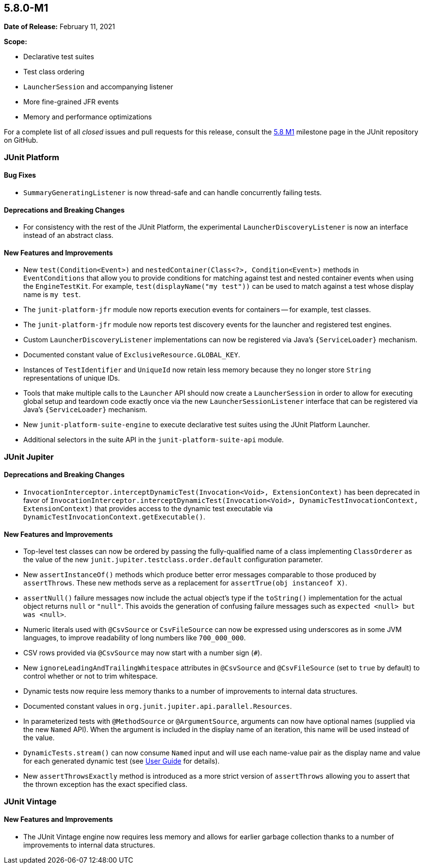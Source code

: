 [[release-notes-5.8.0-M1]]
== 5.8.0-M1

*Date of Release:* February 11, 2021

*Scope:*

* Declarative test suites
* Test class ordering
* `LauncherSession` and accompanying listener
* More fine-grained JFR events
* Memory and performance optimizations

For a complete list of all _closed_ issues and pull requests for this release, consult the
link:{junit5-repo}+/milestone/51?closed=1+[5.8 M1] milestone page in the JUnit repository
on GitHub.


[[release-notes-5.8.0-M1-junit-platform]]
=== JUnit Platform

==== Bug Fixes

* `SummaryGeneratingListener` is now thread-safe and can handle concurrently failing tests.

==== Deprecations and Breaking Changes

* For consistency with the rest of the JUnit Platform, the experimental
  `LauncherDiscoveryListener` is now an interface instead of an abstract class.

==== New Features and Improvements

* New `test(Condition<Event>)` and `nestedContainer(Class<?>, Condition<Event>)` methods
  in `EventConditions` that allow you to provide conditions for matching against test and
  nested container events when using the `EngineTestKit`. For example,
  `test(displayName("my test"))` can be used to match against a test whose display name is
  `my test`.
* The `junit-platform-jfr` module now reports execution events for containers -- for
  example, test classes.
* The `junit-platform-jfr` module now reports test discovery events for the launcher and
  registered test engines.
* Custom `LauncherDiscoveryListener` implementations can now be registered via Java’s
  `{ServiceLoader}` mechanism.
* Documented constant value of `ExclusiveResource.GLOBAL_KEY`.
* Instances of `TestIdentifier` and `UniqueId` now retain less memory because they no
  longer store `String` representations of unique IDs.
* Tools that make multiple calls to the `Launcher` API should now create a
  `LauncherSession` in order to allow for executing global setup and teardown code exactly
  once via the new `LauncherSessionListener` interface that can be registered via Java’s
  `{ServiceLoader}` mechanism.
* New `junit-platform-suite-engine` to execute declarative test suites using the JUnit
  Platform Launcher.
* Additional selectors in the suite API in the `junit-platform-suite-api` module.


[[release-notes-5.8.0-M1-junit-jupiter]]
=== JUnit Jupiter

==== Deprecations and Breaking Changes

* `InvocationInterceptor.interceptDynamicTest(Invocation<Void>, ExtensionContext)` has
  been deprecated in favor of
  `InvocationInterceptor.interceptDynamicTest(Invocation<Void>, DynamicTestInvocationContext, ExtensionContext)`
  that provides access to the dynamic test executable via
  `DynamicTestInvocationContext.getExecutable()`.

==== New Features and Improvements

* Top-level test classes can now be ordered by passing the fully-qualified name of a class
  implementing `ClassOrderer` as the value of the new
  `junit.jupiter.testclass.order.default` configuration parameter.
* New `assertInstanceOf()` methods which produce better error messages comparable to those
  produced by `assertThrows`. These new methods serve as a replacement for
  `assertTrue(obj instanceof X)`.
* `assertNull()` failure messages now include the actual object's type if the `toString()`
  implementation for the actual object returns `null` or `"null"`. This avoids the
  generation of confusing failure messages such as `expected <null> but was <null>`.
* Numeric literals used with `@CsvSource` or `CsvFileSource` can now be expressed using
  underscores as in some JVM languages, to improve readability of long numbers like
  `700_000_000`.
* CSV rows provided via `@CsvSource` may now start with a number sign (`#`).
* New `ignoreLeadingAndTrailingWhitespace` attributes in `@CsvSource` and `@CsvFileSource`
  (set to `true` by default) to control whether or not to trim whitespace.
* Dynamic tests now require less memory thanks to a number of improvements to internal
  data structures.
* Documented constant values in `org.junit.jupiter.api.parallel.Resources`.
* In parameterized tests with `@MethodSource` or `@ArgumentSource`, arguments can now have
  optional names (supplied via the new `Named` API). When the argument is included in the
  display name of an iteration, this name will be used instead of the value.
* `DynamicTests.stream()` can now consume `Named` input and will use each name-value pair
  as the display name and value for each generated dynamic test (see
  <<../user-guide/index.adoc#writing-tests-dynamic-tests-examples,User Guide>> for details).
* New `assertThrowsExactly` method is introduced as a more strict version of `assertThrows`
  allowing you to assert that the thrown exception has the exact specified class.



[[release-notes-5.8.0-M1-junit-vintage]]
=== JUnit Vintage

==== New Features and Improvements

* The JUnit Vintage engine now requires less memory and allows for earlier garbage
  collection thanks to a number of improvements to internal data structures.
